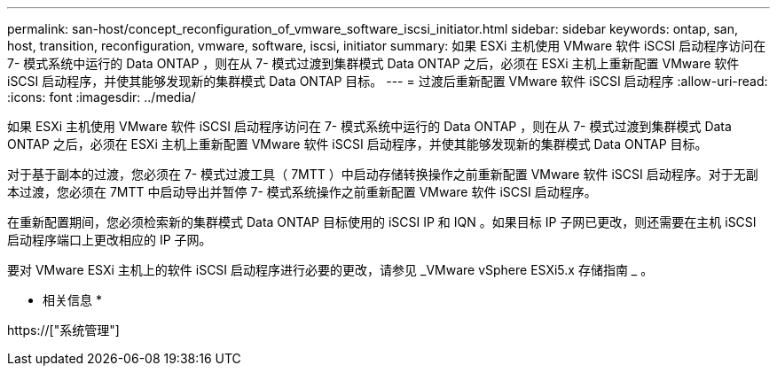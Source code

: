 ---
permalink: san-host/concept_reconfiguration_of_vmware_software_iscsi_initiator.html 
sidebar: sidebar 
keywords: ontap, san, host, transition, reconfiguration, vmware, software, iscsi, initiator 
summary: 如果 ESXi 主机使用 VMware 软件 iSCSI 启动程序访问在 7- 模式系统中运行的 Data ONTAP ，则在从 7- 模式过渡到集群模式 Data ONTAP 之后，必须在 ESXi 主机上重新配置 VMware 软件 iSCSI 启动程序，并使其能够发现新的集群模式 Data ONTAP 目标。 
---
= 过渡后重新配置 VMware 软件 iSCSI 启动程序
:allow-uri-read: 
:icons: font
:imagesdir: ../media/


[role="lead"]
如果 ESXi 主机使用 VMware 软件 iSCSI 启动程序访问在 7- 模式系统中运行的 Data ONTAP ，则在从 7- 模式过渡到集群模式 Data ONTAP 之后，必须在 ESXi 主机上重新配置 VMware 软件 iSCSI 启动程序，并使其能够发现新的集群模式 Data ONTAP 目标。

对于基于副本的过渡，您必须在 7- 模式过渡工具（ 7MTT ）中启动存储转换操作之前重新配置 VMware 软件 iSCSI 启动程序。对于无副本过渡，您必须在 7MTT 中启动导出并暂停 7- 模式系统操作之前重新配置 VMware 软件 iSCSI 启动程序。

在重新配置期间，您必须检索新的集群模式 Data ONTAP 目标使用的 iSCSI IP 和 IQN 。如果目标 IP 子网已更改，则还需要在主机 iSCSI 启动程序端口上更改相应的 IP 子网。

要对 VMware ESXi 主机上的软件 iSCSI 启动程序进行必要的更改，请参见 _VMware vSphere ESXi5.x 存储指南 _ 。

* 相关信息 *

https://["系统管理"]
